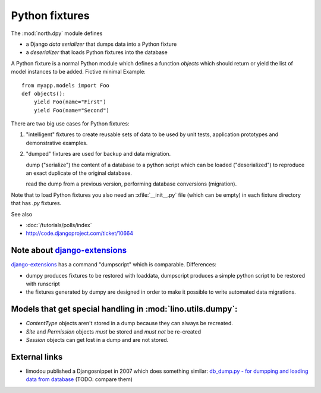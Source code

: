 .. _dpy:

===============
Python fixtures
===============

The :mod:`north.dpy` module defines 

- a Django *data serializer* that dumps data into a Python fixture
- a *deserializer* that loads Python fixtures into the database

A Python fixture is a normal Python module which defines 
a function `objects` 
which should return or yield the list of model instances 
to be added. Fictive minimal Example::

  from myapp.models import Foo
  def objects():
      yield Foo(name="First")
      yield Foo(name="Second")
      
There are two big use cases for Python fixtures: 

(1) "intelligent" fixtures to create reusable sets of data 
    to be used by unit tests, application prototypes and 
    demonstrative examples.
    
(2) "dumped" fixtures are used for backup and data migration.

    dump ("serialize") the content of a database to a python script
    which can be loaded ("deserialized") to reproduce an exact duplicate 
    of the original database.
  
    read the dump from a previous version, performing database 
    conversions (migration).

Note that to load Python fixtures you also need an :xfile:`__init__.py` 
file (which can be empty) in each fixture directory that has `.py` 
fixtures.


See also

- :doc:`/tutorials/polls/index`
- http://code.djangoproject.com/ticket/10664
 
Note about `django-extensions <https://github.com/django-extensions>`_ 
----------------------------------------------------------------------

`django-extensions <https://github.com/django-extensions>`_ 
has a command "dumpscript" which is comparable.
Differences: 

- dumpy produces fixtures to be restored with loaddata,
  dumpscript produces a simple python script to be restored with runscript
- the fixtures generated by dumpy are designed in order to make it possible to 
  write automated data migrations.
  
  
Models that get special handling in :mod:`lino.utils.dumpy`:
------------------------------------------------------------

- `ContentType` objects aren't stored in a dump because they 
  can always be recreated.
- `Site` and `Permission` objects *must* be stored and *must not* be re-created
- `Session` objects can get lost in a dump and are not stored.


External links
---------------

- limodou published a Djangosnippet in 2007 which does something similar:
  `db_dump.py - for dumpping and loading data from database
  <http://djangosnippets.org/snippets/14/>`_
  (TODO: compare them)
  